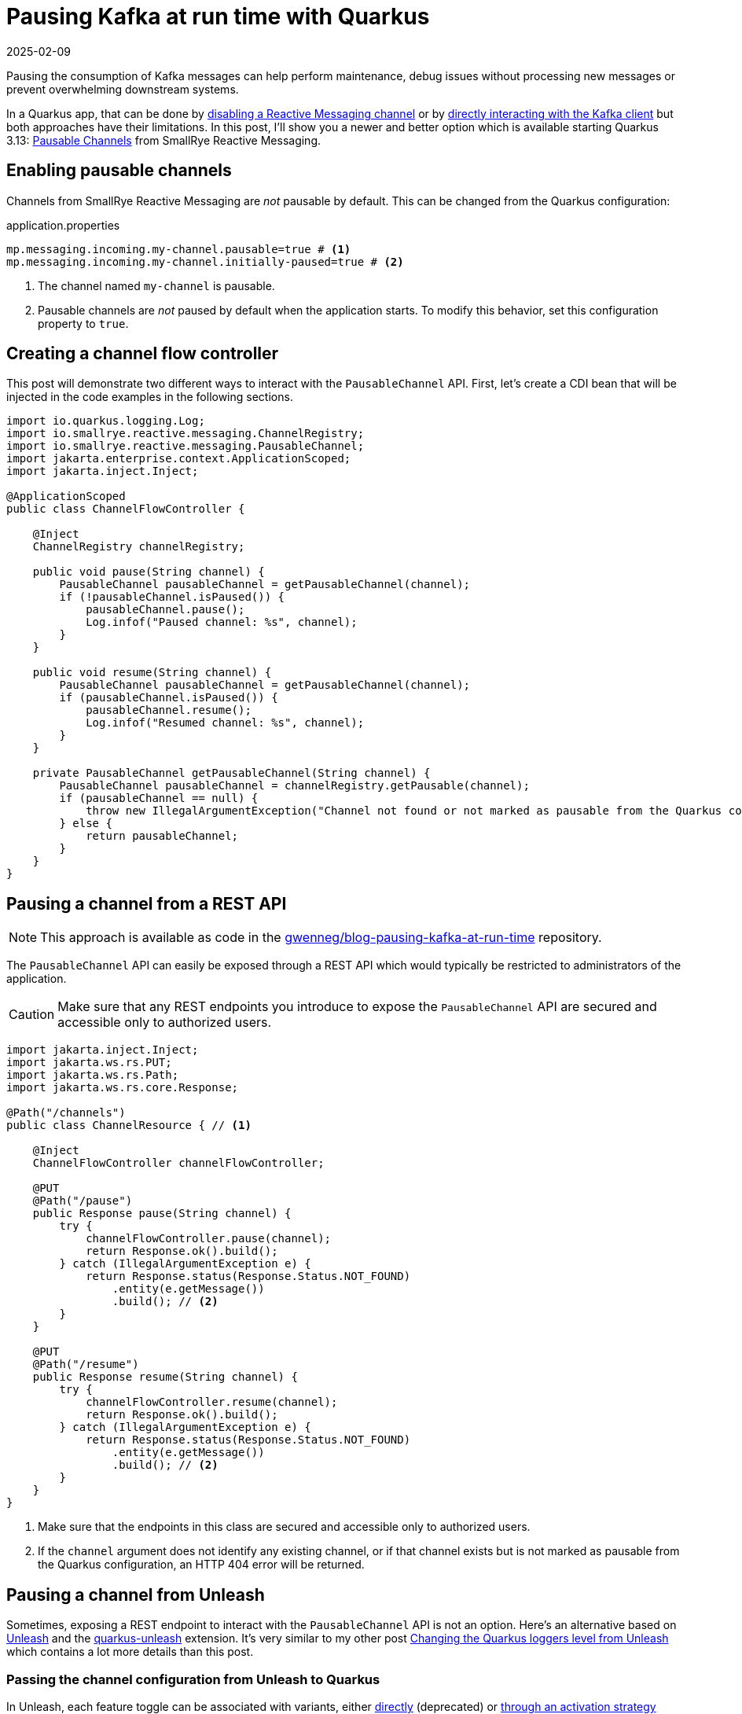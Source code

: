 = Pausing Kafka at run time with Quarkus
:imagesdir: /assets/images/posts/pausing-kafka-at-run-time
:page-excerpt: Learn how the PausableChannel API from SmallRye Reactive Messaging can help you pause the consumption of Kafka messages at run time in a Quarkus app.
:page-tags: [java, kafka, quarkus, reactive messaging, unleash]
:revdate: 2025-02-09

Pausing the consumption of Kafka messages can help perform maintenance, debug issues without processing new messages or prevent overwhelming downstream systems.

In a Quarkus app, that can be done by https://quarkus.io/guides/messaging#enabledisable-channels[disabling a Reactive Messaging channel^] or by https://quarkus.io/guides/kafka#kafka-bare-clients[directly interacting with the Kafka client^] but both approaches have their limitations.
In this post, I'll show you a newer and better option which is available starting Quarkus 3.13: https://smallrye.io/smallrye-reactive-messaging/4.26.0/concepts/pausable-channels/[Pausable Channels^] from SmallRye Reactive Messaging.

== Enabling pausable channels

Channels from SmallRye Reactive Messaging are _not_ pausable by default.
This can be changed from the Quarkus configuration:

[source,properties,title=application.properties]
----
mp.messaging.incoming.my-channel.pausable=true # <1>
mp.messaging.incoming.my-channel.initially-paused=true # <2>
----
<1> The channel named `my-channel` is pausable.
<2> Pausable channels are _not_ paused by default when the application starts.
To modify this behavior, set this configuration property to `true`.

== Creating a channel flow controller

This post will demonstrate two different ways to interact with the `PausableChannel` API.
First, let's create a CDI bean that will be injected in the code examples in the following sections.

[source,java]
----
import io.quarkus.logging.Log;
import io.smallrye.reactive.messaging.ChannelRegistry;
import io.smallrye.reactive.messaging.PausableChannel;
import jakarta.enterprise.context.ApplicationScoped;
import jakarta.inject.Inject;

@ApplicationScoped
public class ChannelFlowController {

    @Inject
    ChannelRegistry channelRegistry;

    public void pause(String channel) {
        PausableChannel pausableChannel = getPausableChannel(channel);
        if (!pausableChannel.isPaused()) {
            pausableChannel.pause();
            Log.infof("Paused channel: %s", channel);
        }
    }

    public void resume(String channel) {
        PausableChannel pausableChannel = getPausableChannel(channel);
        if (pausableChannel.isPaused()) {
            pausableChannel.resume();
            Log.infof("Resumed channel: %s", channel);
        }
    }

    private PausableChannel getPausableChannel(String channel) {
        PausableChannel pausableChannel = channelRegistry.getPausable(channel);
        if (pausableChannel == null) {
            throw new IllegalArgumentException("Channel not found or not marked as pausable from the Quarkus configuration");
        } else {
            return pausableChannel;
        }
    }
}
----

== Pausing a channel from a REST API

[NOTE]
====
This approach is available as code in the https://github.com/gwenneg/blog-pausing-kafka-at-run-time[gwenneg/blog-pausing-kafka-at-run-time^] repository.
====

The `PausableChannel` API can easily be exposed through a REST API which would typically be restricted to administrators of the application.

[CAUTION]
====
Make sure that any REST endpoints you introduce to expose the `PausableChannel` API are secured and accessible only to authorized users.
====

[source,java]
----
import jakarta.inject.Inject;
import jakarta.ws.rs.PUT;
import jakarta.ws.rs.Path;
import jakarta.ws.rs.core.Response;

@Path("/channels")
public class ChannelResource { // <1>

    @Inject
    ChannelFlowController channelFlowController;

    @PUT
    @Path("/pause")
    public Response pause(String channel) {
        try {
            channelFlowController.pause(channel);
            return Response.ok().build();
        } catch (IllegalArgumentException e) {
            return Response.status(Response.Status.NOT_FOUND)
                .entity(e.getMessage())
                .build(); // <2>
        }
    }

    @PUT
    @Path("/resume")
    public Response resume(String channel) {
        try {
            channelFlowController.resume(channel);
            return Response.ok().build();
        } catch (IllegalArgumentException e) {
            return Response.status(Response.Status.NOT_FOUND)
                .entity(e.getMessage())
                .build(); // <2>
        }
    }
}
----
<1> Make sure that the endpoints in this class are secured and accessible only to authorized users.
<2> If the `channel` argument does not identify any existing channel, or if that channel exists but is not marked as pausable from the Quarkus configuration, an HTTP 404 error will be returned.

== Pausing a channel from Unleash

Sometimes, exposing a REST endpoint to interact with the `PausableChannel` API is not an option.
Here's an alternative based on https://www.getunleash.io/[Unleash^] and the https://docs.quarkiverse.io/quarkus-unleash/dev/index.html[quarkus-unleash^] extension.
It's very similar to my other post link:/2024/04/03/changing-loggers-level-from-unleash.html[Changing the Quarkus loggers level from Unleash^] which contains a lot more details than this post.

=== Passing the channel configuration from Unleash to Quarkus

In Unleash, each feature toggle can be associated with variants, either https://docs.getunleash.io/reference/feature-toggle-variants[directly^] (deprecated) or https://docs.getunleash.io/reference/strategy-variants[through an activation strategy^] (recommended).
We'll use a variant with a JSON payload to pass data from Unleash to Quarkus and pause or resume a channel:

image::variant.png[Unleash variant]

=== Deserializing the channel configuration

The variant payload needs to be deserialized before it can be used to pause or resume a channel.
Here's the data structure we'll use for that:

[source,java]
----
public class KafkaChannelConfig {
    public String hostName;
    public String channel;
    public Boolean paused;
}
----

=== Applying the channel configuration automatically

Now that the channel configuration can be modified from Unleash and passed Quarkus, how do we apply it automatically whenever it is changed?
We'll do that with the https://docs.getunleash.io/reference/sdks/java#subscriber-api[Subscriber API^] from Unleash and subscribe to the `FeatureToggleResponse` event, which is emitted when the Unleash client fetches toggles from the server.

Using the Subscriber API with the https://docs.quarkiverse.io/quarkus-unleash/dev/index.html[quarkus-unleash^] extension is extremely simple.
`UnleashSubscriber` needs to be implemented in a CDI bean and that's it!
The extension will pass the bean to the Unleash client builder automatically.

[source,java]
----
import com.fasterxml.jackson.core.JsonProcessingException;
import com.fasterxml.jackson.databind.ObjectMapper;
import io.getunleash.Unleash;
import io.getunleash.Variant;
import io.getunleash.event.UnleashSubscriber;
import io.getunleash.repository.FeatureToggleResponse;
import io.getunleash.variant.Payload;
import io.quarkus.logging.Log;
import jakarta.enterprise.context.ApplicationScoped;
import jakarta.inject.Inject;
import org.eclipse.microprofile.config.inject.ConfigProperty;

import java.util.Optional;

import static io.getunleash.repository.FeatureToggleResponse.Status.CHANGED;
import static java.lang.Boolean.TRUE;

@ApplicationScoped
public class KafkaChannelManager implements UnleashSubscriber {

    private static final String UNLEASH_TOGGLE_NAME = "my-app.kafka-channels";

    @ConfigProperty(name = "host-name", defaultValue = "localhost") // <1>
    String hostName;

    @Inject
    Unleash unleash;

    @Inject
    ObjectMapper objectMapper;

    @Inject
    ChannelFlowController channelFlowController;

    @Override
    public void togglesFetched(FeatureToggleResponse toggleResponse) { // <2>
        if (toggleResponse.getStatus() == CHANGED) { // <3>
            KafkaChannelConfig[] kafkaChannelConfigs = getKafkaChannelConfigs();
            for (KafkaChannelConfig kafkaChannelConfig : kafkaChannelConfigs) {
                try {
                    if (shouldThisHostBeUpdated(kafkaChannelConfig)) {
                        if (TRUE.equals(kafkaChannelConfig.paused)) {
                            channelFlowController.pause(kafkaChannelConfig.channel);
                        } else {
                            channelFlowController.resume(kafkaChannelConfig.channel);
                        }
                    }
                } catch (Exception e) {
                    Log.error("Could not pause or resume a channel", e);
                }
            }
        }
    }

    private KafkaChannelConfig[] getKafkaChannelConfigs() {
        Variant variant = unleash.getVariant(UNLEASH_TOGGLE_NAME); // <4>
        if (variant.isEnabled()) { // <5>
            Optional<Payload> payload = variant.getPayload();
            if (payload.isPresent() && payload.get().getType().equals("json") && payload.get().getValue() != null) {
                try {
                    return objectMapper.readValue(payload.get().getValue(), KafkaChannelConfig[].class);
                } catch (JsonProcessingException e) {
                    Log.error("Variant payload deserialization failed", e);
                }
            }
        }
        return new KafkaChannelConfig[0]; // <6>
    }

    private boolean shouldThisHostBeUpdated(KafkaChannelConfig kafkaChannelConfig) {
        if (kafkaChannelConfig.hostName == null) {
            return true;
        }
        if (kafkaChannelConfig.hostName.endsWith("*")) { // <7>
            return hostName.startsWith(kafkaChannelConfig.hostName.substring(0, kafkaChannelConfig.hostName.length() - 1));
        } else {
            return hostName.equals(kafkaChannelConfig.hostName);
        }
    }
}
----
<1> In you run this code from OpenShift, the generated pod name can be passed through the `HOST_NAME` environment variable.
<2> This method is invoked every time the Unleash client fetches toggles from the server.
<3> We'll try to pause or resume channels only if the toggles changed server-side.
<4> Be careful about the argument passed to `Unleash#getVariant`: it has to be the toggle name, not the variant name.
<5> `variant.isEnabled()` will return `false` if the toggle is disabled in Unleash or if no variants are associated with the toggle directly or through its activation strategy.
<6> If the method is unable to find a variant payload or if it fails to deserialize that payload for any reasons, an empty `KafkaChannelConfig` array will be returned.
<7> This block is used to filter hosts based on a host name prefix. That's enough for our use case, but a regular expression could be used for finer filtering.

Here's an example of variant payload that could be consumed by `KafkaChannelManager`:

[source,json]
----
[
  {
    "hostName": "amazing-service-7dbbcb4cc-9d9hl",
    "channel": "orders",
    "paused": true
  },
  {
    "hostName": "awesome-app*",
    "channel": "deliveries",
    "paused": false
  },
  {
    "channel": "events",
    "paused": true
  }
]
----

In that payload:

- the first entry will pause the `orders` channel of a specific host: `amazing-service-7dbbcb4cc-9d9hl`
- the second entry will resume the `deliveries` channel of all hosts whose name starts with `awesome-app`
- the third entry will pause the `events` channel of all hosts regardless of their names

== A temporary limitation of the PausableChannel API

The current version of the `PausableChannel` API doesn't handle messages that were already requested before a channel is paused.
As a result, your app might still process a few messages after initiating a pause, before the channel fully stops.
The SmallRye Reactive Messaging team is actively working on an enhancement to address this issue in the near future.

Thanks for reading this post. Happy pausing!

